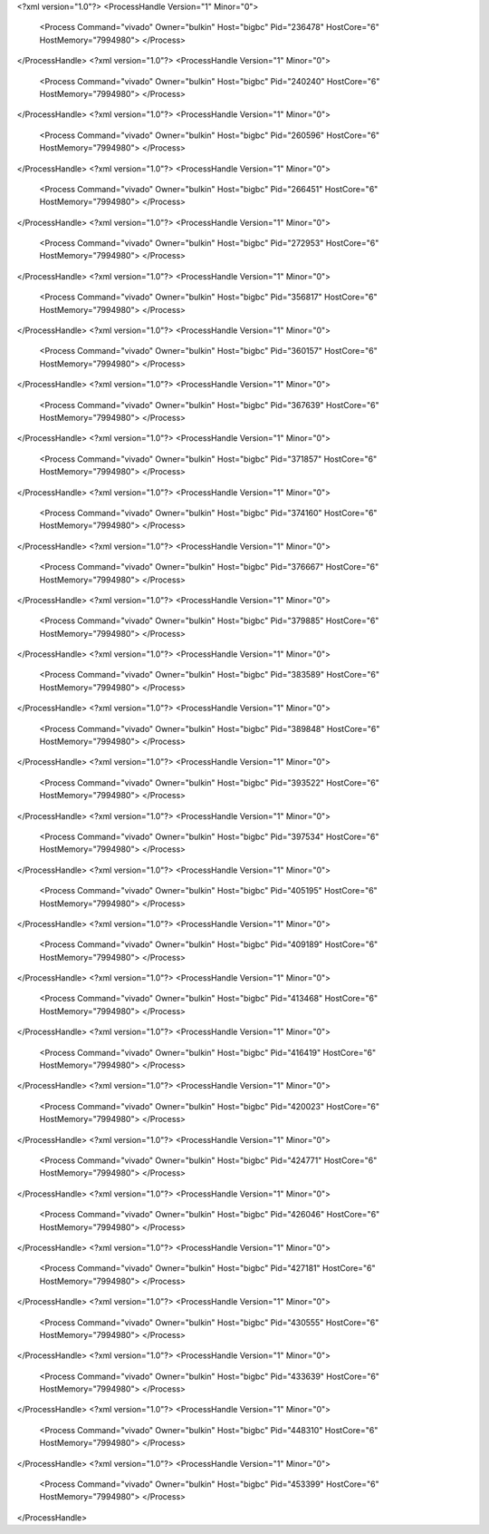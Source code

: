 <?xml version="1.0"?>
<ProcessHandle Version="1" Minor="0">
    <Process Command="vivado" Owner="bulkin" Host="bigbc" Pid="236478" HostCore="6" HostMemory="7994980">
    </Process>
</ProcessHandle>
<?xml version="1.0"?>
<ProcessHandle Version="1" Minor="0">
    <Process Command="vivado" Owner="bulkin" Host="bigbc" Pid="240240" HostCore="6" HostMemory="7994980">
    </Process>
</ProcessHandle>
<?xml version="1.0"?>
<ProcessHandle Version="1" Minor="0">
    <Process Command="vivado" Owner="bulkin" Host="bigbc" Pid="260596" HostCore="6" HostMemory="7994980">
    </Process>
</ProcessHandle>
<?xml version="1.0"?>
<ProcessHandle Version="1" Minor="0">
    <Process Command="vivado" Owner="bulkin" Host="bigbc" Pid="266451" HostCore="6" HostMemory="7994980">
    </Process>
</ProcessHandle>
<?xml version="1.0"?>
<ProcessHandle Version="1" Minor="0">
    <Process Command="vivado" Owner="bulkin" Host="bigbc" Pid="272953" HostCore="6" HostMemory="7994980">
    </Process>
</ProcessHandle>
<?xml version="1.0"?>
<ProcessHandle Version="1" Minor="0">
    <Process Command="vivado" Owner="bulkin" Host="bigbc" Pid="356817" HostCore="6" HostMemory="7994980">
    </Process>
</ProcessHandle>
<?xml version="1.0"?>
<ProcessHandle Version="1" Minor="0">
    <Process Command="vivado" Owner="bulkin" Host="bigbc" Pid="360157" HostCore="6" HostMemory="7994980">
    </Process>
</ProcessHandle>
<?xml version="1.0"?>
<ProcessHandle Version="1" Minor="0">
    <Process Command="vivado" Owner="bulkin" Host="bigbc" Pid="367639" HostCore="6" HostMemory="7994980">
    </Process>
</ProcessHandle>
<?xml version="1.0"?>
<ProcessHandle Version="1" Minor="0">
    <Process Command="vivado" Owner="bulkin" Host="bigbc" Pid="371857" HostCore="6" HostMemory="7994980">
    </Process>
</ProcessHandle>
<?xml version="1.0"?>
<ProcessHandle Version="1" Minor="0">
    <Process Command="vivado" Owner="bulkin" Host="bigbc" Pid="374160" HostCore="6" HostMemory="7994980">
    </Process>
</ProcessHandle>
<?xml version="1.0"?>
<ProcessHandle Version="1" Minor="0">
    <Process Command="vivado" Owner="bulkin" Host="bigbc" Pid="376667" HostCore="6" HostMemory="7994980">
    </Process>
</ProcessHandle>
<?xml version="1.0"?>
<ProcessHandle Version="1" Minor="0">
    <Process Command="vivado" Owner="bulkin" Host="bigbc" Pid="379885" HostCore="6" HostMemory="7994980">
    </Process>
</ProcessHandle>
<?xml version="1.0"?>
<ProcessHandle Version="1" Minor="0">
    <Process Command="vivado" Owner="bulkin" Host="bigbc" Pid="383589" HostCore="6" HostMemory="7994980">
    </Process>
</ProcessHandle>
<?xml version="1.0"?>
<ProcessHandle Version="1" Minor="0">
    <Process Command="vivado" Owner="bulkin" Host="bigbc" Pid="389848" HostCore="6" HostMemory="7994980">
    </Process>
</ProcessHandle>
<?xml version="1.0"?>
<ProcessHandle Version="1" Minor="0">
    <Process Command="vivado" Owner="bulkin" Host="bigbc" Pid="393522" HostCore="6" HostMemory="7994980">
    </Process>
</ProcessHandle>
<?xml version="1.0"?>
<ProcessHandle Version="1" Minor="0">
    <Process Command="vivado" Owner="bulkin" Host="bigbc" Pid="397534" HostCore="6" HostMemory="7994980">
    </Process>
</ProcessHandle>
<?xml version="1.0"?>
<ProcessHandle Version="1" Minor="0">
    <Process Command="vivado" Owner="bulkin" Host="bigbc" Pid="405195" HostCore="6" HostMemory="7994980">
    </Process>
</ProcessHandle>
<?xml version="1.0"?>
<ProcessHandle Version="1" Minor="0">
    <Process Command="vivado" Owner="bulkin" Host="bigbc" Pid="409189" HostCore="6" HostMemory="7994980">
    </Process>
</ProcessHandle>
<?xml version="1.0"?>
<ProcessHandle Version="1" Minor="0">
    <Process Command="vivado" Owner="bulkin" Host="bigbc" Pid="413468" HostCore="6" HostMemory="7994980">
    </Process>
</ProcessHandle>
<?xml version="1.0"?>
<ProcessHandle Version="1" Minor="0">
    <Process Command="vivado" Owner="bulkin" Host="bigbc" Pid="416419" HostCore="6" HostMemory="7994980">
    </Process>
</ProcessHandle>
<?xml version="1.0"?>
<ProcessHandle Version="1" Minor="0">
    <Process Command="vivado" Owner="bulkin" Host="bigbc" Pid="420023" HostCore="6" HostMemory="7994980">
    </Process>
</ProcessHandle>
<?xml version="1.0"?>
<ProcessHandle Version="1" Minor="0">
    <Process Command="vivado" Owner="bulkin" Host="bigbc" Pid="424771" HostCore="6" HostMemory="7994980">
    </Process>
</ProcessHandle>
<?xml version="1.0"?>
<ProcessHandle Version="1" Minor="0">
    <Process Command="vivado" Owner="bulkin" Host="bigbc" Pid="426046" HostCore="6" HostMemory="7994980">
    </Process>
</ProcessHandle>
<?xml version="1.0"?>
<ProcessHandle Version="1" Minor="0">
    <Process Command="vivado" Owner="bulkin" Host="bigbc" Pid="427181" HostCore="6" HostMemory="7994980">
    </Process>
</ProcessHandle>
<?xml version="1.0"?>
<ProcessHandle Version="1" Minor="0">
    <Process Command="vivado" Owner="bulkin" Host="bigbc" Pid="430555" HostCore="6" HostMemory="7994980">
    </Process>
</ProcessHandle>
<?xml version="1.0"?>
<ProcessHandle Version="1" Minor="0">
    <Process Command="vivado" Owner="bulkin" Host="bigbc" Pid="433639" HostCore="6" HostMemory="7994980">
    </Process>
</ProcessHandle>
<?xml version="1.0"?>
<ProcessHandle Version="1" Minor="0">
    <Process Command="vivado" Owner="bulkin" Host="bigbc" Pid="448310" HostCore="6" HostMemory="7994980">
    </Process>
</ProcessHandle>
<?xml version="1.0"?>
<ProcessHandle Version="1" Minor="0">
    <Process Command="vivado" Owner="bulkin" Host="bigbc" Pid="453399" HostCore="6" HostMemory="7994980">
    </Process>
</ProcessHandle>
